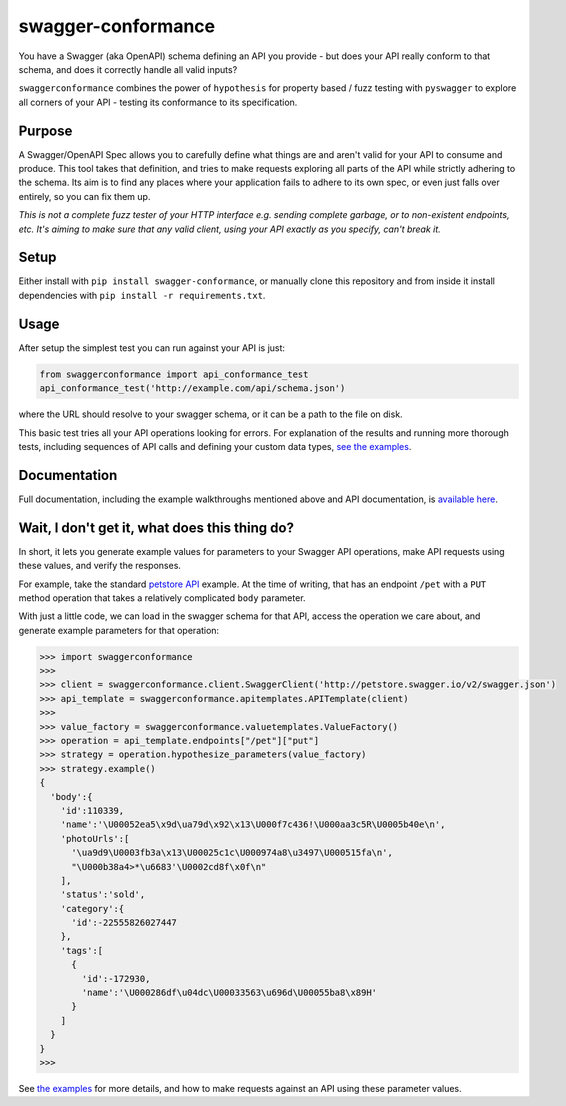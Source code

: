 swagger-conformance
===================

|PyPI version| |Build Status| |codecov| |docs|

|PyPI Versions| |PyPI License|

You have a Swagger (aka OpenAPI) schema defining an API you provide -
but does your API really conform to that schema, and does it correctly
handle all valid inputs?

``swaggerconformance`` combines the power of ``hypothesis`` for property
based / fuzz testing with ``pyswagger`` to explore all corners of your
API - testing its conformance to its specification.

Purpose
-------

A Swagger/OpenAPI Spec allows you to carefully define what things are
and aren't valid for your API to consume and produce. This tool takes
that definition, and tries to make requests exploring all parts of the
API while strictly adhering to the schema. Its aim is to find any places
where your application fails to adhere to its own spec, or even just
falls over entirely, so you can fix them up.

*This is not a complete fuzz tester of your HTTP interface e.g. sending
complete garbage, or to non-existent endpoints, etc. It's aiming to make
sure that any valid client, using your API exactly as you specify, can't
break it.*

Setup
-----

Either install with ``pip install swagger-conformance``, or manually
clone this repository and from inside it install dependencies with
``pip install -r requirements.txt``.

Usage
-----

After setup the simplest test you can run against your API is just:

.. code:: python

    from swaggerconformance import api_conformance_test
    api_conformance_test('http://example.com/api/schema.json')

where the URL should resolve to your swagger schema, or it can be a path
to the file on disk.

This basic test tries all your API operations looking for errors. For
explanation of the results and running more thorough tests, including
sequences of API calls and defining your custom data types, `see the
examples <https://github.com/olipratt/swagger-conformance/tree/master/examples>`__.

Documentation
-------------

Full documentation, including the example walkthroughs mentioned above
and API documentation, is `available
here <https://pythonhosted.org/swagger-conformance/index.html>`__.

Wait, I don't get it, what does this thing do?
----------------------------------------------

In short, it lets you generate example values for parameters to your
Swagger API operations, make API requests using these values, and verify
the responses.

For example, take the standard `petstore
API <http://petstore.swagger.io/>`__ example. At the time of writing,
that has an endpoint ``/pet`` with a ``PUT`` method operation that takes
a relatively complicated ``body`` parameter.

With just a little code, we can load in the swagger schema for that API,
access the operation we care about, and generate example parameters for
that operation:

.. code:: python

    >>> import swaggerconformance
    >>>
    >>> client = swaggerconformance.client.SwaggerClient('http://petstore.swagger.io/v2/swagger.json')
    >>> api_template = swaggerconformance.apitemplates.APITemplate(client)
    >>>
    >>> value_factory = swaggerconformance.valuetemplates.ValueFactory()
    >>> operation = api_template.endpoints["/pet"]["put"]
    >>> strategy = operation.hypothesize_parameters(value_factory)
    >>> strategy.example()
    {
      'body':{
        'id':110339,
        'name':'\U00052ea5\x9d\ua79d\x92\x13\U000f7c436!\U000aa3c5R\U0005b40e\n',
        'photoUrls':[
          '\ua9d9\U0003fb3a\x13\U00025c1c\U000974a8\u3497\U000515fa\n',
          "\U000b38a4>*\u6683'\U0002cd8f\x0f\n"
        ],
        'status':'sold',
        'category':{
          'id':-22555826027447
        },
        'tags':[
          {
            'id':-172930,
            'name':'\U000286df\u04dc\U00033563\u696d\U00055ba8\x89H'
          }
        ]
      }
    }
    >>>

See `the
examples <https://github.com/olipratt/swagger-conformance/tree/master/examples>`__
for more details, and how to make requests against an API using these
parameter values.

.. |PyPI version| image:: https://badge.fury.io/py/swagger-conformance.svg
   :target: https://badge.fury.io/py/swagger-conformance
.. |Build Status| image:: https://travis-ci.org/olipratt/swagger-conformance.svg?branch=master
   :target: https://travis-ci.org/olipratt/swagger-conformance
.. |codecov| image:: https://codecov.io/gh/olipratt/swagger-conformance/branch/master/graph/badge.svg
   :target: https://codecov.io/gh/olipratt/swagger-conformance
.. |docs| image:: https://img.shields.io/badge/docs-latest-brightgreen.svg
   :target: https://pythonhosted.org/swagger-conformance/index.html
.. |PyPI Versions| image:: https://img.shields.io/pypi/pyversions/swagger-conformance.svg
   :target: https://pypi.python.org/pypi/swagger-conformance
.. |PyPI License| image:: https://img.shields.io/pypi/l/swagger-conformance.svg
   :target: https://pypi.python.org/pypi/swagger-conformance



